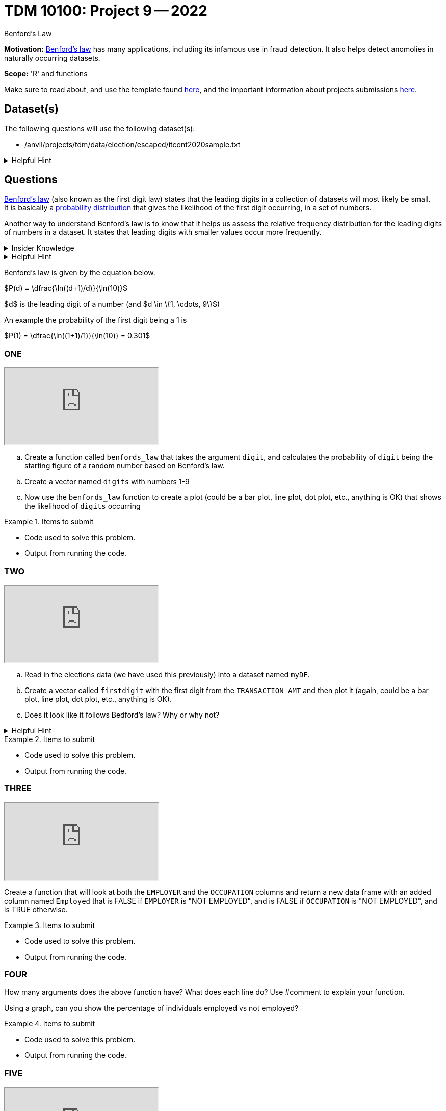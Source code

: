 = TDM 10100: Project 9 -- 2022
:page-mathjax: true

Benford's Law

**Motivation:** 
https://en.wikipedia.org/wiki/Benford%27s_law[Benford's law] has many applications, including its infamous use in fraud detection. It also helps detect anomolies in naturally occurring datasets. 

**Scope:** 'R' and functions


Make sure to read about, and use the template found xref:templates.adoc[here], and the important information about projects submissions xref:submissions.adoc[here].

== Dataset(s)

The following questions will use the following dataset(s):

* /anvil/projects/tdm/data/election/escaped/itcont2020sample.txt

.Helpful Hint
[%collapsible]
====
A txt and csv file both store information in plain text. csv files are always separated by commas. In txt files the fields can be separated with commas, semicolons, or tab.

To read in a txt file as a csv we simply add sep="|" (see code below)

[source,r]
----
myDF <- read.csv("/anvil/projects/tdm/data/election/escaped/itcont2020sample.txt", sep="|")
----
====

== Questions

https://www.statisticshowto.com/benfords-law/[Benford's law] (also known as the first digit law) states that the leading digits in a collection of datasets will most likely be small. +
It is basically a https://www.statisticshowto.com/probability-and-statistics/statistics-definitions/probability-distribution/[probability distribution] that gives the likelihood of the first digit occurring, in a set of numbers. 

Another way to understand Benford's law is to know that it helps us assess the relative frequency distribution for the leading digits of numbers in a dataset. It states that leading digits with smaller values occur more frequently. 

.Insider Knowledge
[%collapsible]
====
A probability distrubution helps definte what the probability of an event happening is. It can be simple events like a coin toss, or it can be applied to complex events such as the outcome of drug treatments etc. +

* Basic probability distributions which can be shown on a probability distribution table.
* Binomial distributions, which have “Successes” and “Failures.”
* Normal distributions, sometimes called a Bell Curve.

Remember that the sum of all the probablities in a distrubution is always 100% or 1 as a decimal. 
====

.Helpful Hint
[%collapsible]
====
This law only works for numbers that are *significand S(x)* which means any number that is set into a standard format. +

To do this you must 

* Find the first non-zero digit
* Move the decimal point to the right of that digit 
* Ignore the sign

An example would be 9087 and -.9087 both have the *S(x)* as 9.087

It can also work to find the second, third and succeeding numbers. It can also find the probability of certian combinations of numbers. +

Typically does not apply to data sets that have a minimum and maximum (restricted). And to datasets if the numbers are assigned (i.e. social security numbers, phone numbers etc.) and not naturally occurring numbers. +

Larger datasets and data that ranges over multiple orders of magnitudes from low to high work well using Bedford's law.
====

Benford's law is given by the equation below. 


$P(d) = \dfrac{\ln((d+1)/d)}{\ln(10)}$

$d$ is the leading digit of a number (and $d \in \{1, \cdots, 9\}$)

An example the probability of the first digit being a 1 is 

$P(1) = \dfrac{\ln((1+1)/1)}{\ln(10)} = 0.301$

=== ONE

++++
<iframe class="video" src="https://cdnapisec.kaltura.com/html5/html5lib/v2.79.1/mwEmbedFrame.php/p/983291/uiconf_id/29134031/entry_id/1_2xdargcf?wid=_983291"></iframe>
++++

[loweralpha]

.. Create a function called `benfords_law` that takes the argument `digit`, and calculates the probability of `digit` being the starting figure of a random number based on Benford's law. 

.. Create a vector named `digits` with numbers 1-9 

.. Now use the `benfords_law` function to create a plot (could be a bar plot, line plot, dot plot, etc., anything is OK) that shows the likelihood of `digits` occurring

.Items to submit
====
- Code used to solve this problem.
- Output from running the code.
====

=== TWO

++++
<iframe class="video" src="https://cdnapisec.kaltura.com/html5/html5lib/v2.79.1/mwEmbedFrame.php/p/983291/uiconf_id/29134031/entry_id/1_c5tlgurx?wid=_983291"></iframe>
++++

[loweralpha]
. Read in the elections data (we have used this previously) into a dataset named `myDF`. 

. Create a vector called `firstdigit` with the first digit from the `TRANSACTION_AMT` and then plot it (again, could be a bar plot, line plot, dot plot, etc., anything is OK).

. Does it look like it follows Bedford's law? Why or why not?

.Helpful Hint
[%collapsible]
====
use this to help plot 
[source,r]
----
firstdigit <- as.numeric(firstdigit)
hist(firstdigit)
----
====
.Items to submit
====
- Code used to solve this problem.
- Output from running the code.
====

=== THREE

++++
<iframe class="video" src="https://cdnapisec.kaltura.com/html5/html5lib/v2.79.1/mwEmbedFrame.php/p/983291/uiconf_id/29134031/entry_id/1_4c4osnsj?wid=_983291"></iframe>
++++

Create a function that will look at both the `EMPLOYER` and the `OCCUPATION` columns and return a new data frame with an added column named `Employed` that is FALSE if `EMPLOYER` is "NOT EMPLOYED",
and is FALSE if `OCCUPATION` is "NOT EMPLOYED",
and is TRUE otherwise. 


.Items to submit
====
- Code used to solve this problem.
- Output from running the code.
====

=== FOUR

How many arguments does the above function have? 
What does each line do? Use #comment to explain your function.

Using a graph, can you show the percentage of individuals employed vs not employed? 


.Items to submit
====
- Code used to solve this problem.
- Output from running the code.
====

=== FIVE

++++
<iframe class="video" src="https://cdnapisec.kaltura.com/html5/html5lib/v2.79.1/mwEmbedFrame.php/p/983291/uiconf_id/29134031/entry_id/1_angoxw58?wid=_983291"></iframe>
++++

Write your own custom function! Make sure your function has at least two arguments and get creative. Your function could output a plot, or search and find information within the data.frame. Use what you have learned in Project 8 and 9 to help guide you. 


.Items to submit
====
- Code used to solve this problem.
- Output from running the code.
====


.Resources
[%collapsible]
====
* https://towardsdatascience.com/what-is-benfords-law-and-why-is-it-important-for-data-science-312cb8b61048["What is Benford's Law and Why is it Important for Data Science"]

*

[WARNING]
====
_Please_ make sure to double check that your submission is complete, and contains all of your code and output before submitting. If you are on a spotty internet connection, it is recommended to download your submission after submitting it to make sure what you _think_ you submitted, was what you _actually_ submitted.
                                                                                                                             
In addition, please review our xref:submissions.adoc[submission guidelines] before submitting your project.
====
